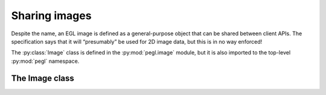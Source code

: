 ==============
Sharing images
==============

.. py:module:: pegl.image

Despite the name, an EGL image is defined as a general-purpose object that can
be shared between client APIs. The specification says that it will “presumably”
be used for 2D image data, but this is in no way enforced!

The :py:class:`Image` class is defined in the :py:mod:`pegl.image` module, but
it is also imported to the top-level :py:mod:`pegl` namespace.

The Image class
===============

.. py:class:: Image

    A data container (presumably 2D image data) that can be shared between
    client APIs. Users should not instantiate this class themselves, but should
    instead get instances from either
    :py:meth:`Display.create_image() <pegl.display.Display.create_image>` or from
    :py:meth:`Context.create_image() <pegl.context.Context.create_image>`.

    The EGL function underlying the destructor is :eglfunc:`eglDestroyImage`.

    .. availability:: EGL 1.5
